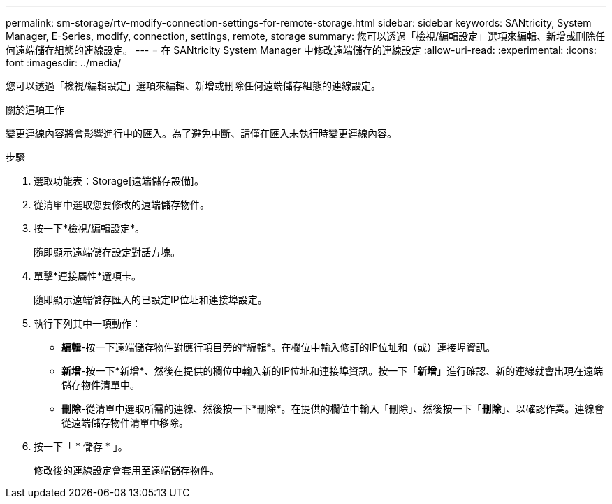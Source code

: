 ---
permalink: sm-storage/rtv-modify-connection-settings-for-remote-storage.html 
sidebar: sidebar 
keywords: SANtricity, System Manager, E-Series, modify, connection, settings, remote, storage 
summary: 您可以透過「檢視/編輯設定」選項來編輯、新增或刪除任何遠端儲存組態的連線設定。 
---
= 在 SANtricity System Manager 中修改遠端儲存的連線設定
:allow-uri-read: 
:experimental: 
:icons: font
:imagesdir: ../media/


[role="lead"]
您可以透過「檢視/編輯設定」選項來編輯、新增或刪除任何遠端儲存組態的連線設定。

.關於這項工作
變更連線內容將會影響進行中的匯入。為了避免中斷、請僅在匯入未執行時變更連線內容。

.步驟
. 選取功能表：Storage[遠端儲存設備]。
. 從清單中選取您要修改的遠端儲存物件。
. 按一下*檢視/編輯設定*。
+
隨即顯示遠端儲存設定對話方塊。

. 單擊*連接屬性*選項卡。
+
隨即顯示遠端儲存匯入的已設定IP位址和連接埠設定。

. 執行下列其中一項動作：
+
** *編輯*-按一下遠端儲存物件對應行項目旁的*編輯*。在欄位中輸入修訂的IP位址和（或）連接埠資訊。
** *新增*-按一下*新增*、然後在提供的欄位中輸入新的IP位址和連接埠資訊。按一下「*新增*」進行確認、新的連線就會出現在遠端儲存物件清單中。
** *刪除*-從清單中選取所需的連線、然後按一下*刪除*。在提供的欄位中輸入「刪除」、然後按一下「*刪除*」、以確認作業。連線會從遠端儲存物件清單中移除。


. 按一下「 * 儲存 * 」。
+
修改後的連線設定會套用至遠端儲存物件。


